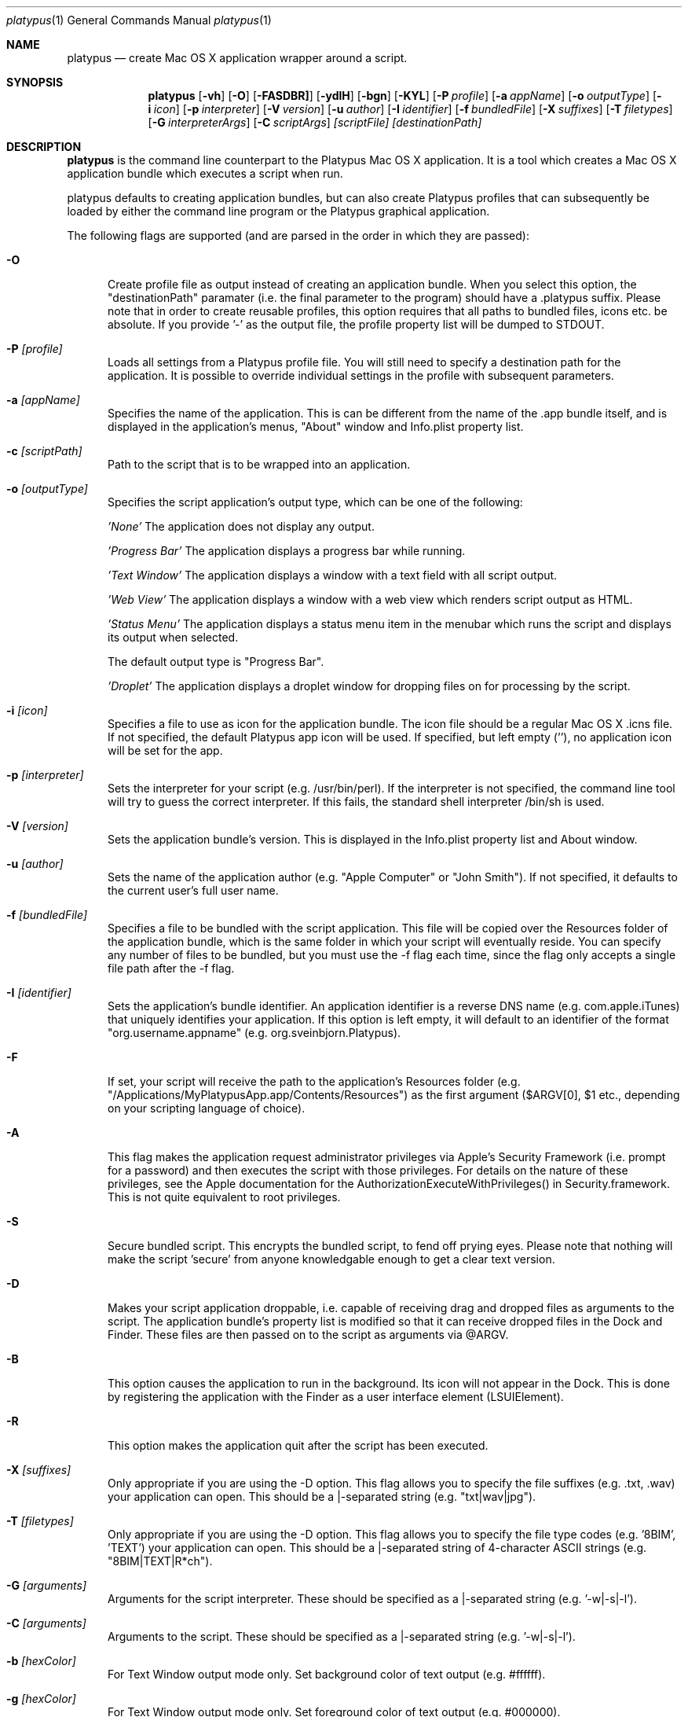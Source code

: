 .Dd 10/12/11
.Dt platypus 1
.Os Darwin
.Sh NAME
.Nm platypus
.Nd create Mac OS X application wrapper around a script.
.Sh SYNOPSIS
.Nm
.Op Fl vh
.Op Fl O
.Op Fl FASDBR]
.Op Fl ydlH
.Op Fl bgn
.Op Fl KYL
.Op Fl P Ar profile
.Op Fl a Ar appName
.Op Fl o Ar outputType
.Op Fl i Ar icon
.Op Fl p Ar interpreter
.Op Fl V Ar version
.Op Fl u Ar author
.Op Fl I Ar identifier
.Op Fl f Ar bundledFile
.Op Fl X Ar suffixes
.Op Fl T Ar filetypes
.Op Fl G Ar interpreterArgs
.Op Fl C Ar scriptArgs
.Ar [scriptFile] [destinationPath]
.Sh DESCRIPTION
.Nm
is the command line counterpart to the Platypus Mac OS X application.  It is a tool 
which creates a Mac OS X application bundle which executes a script when run.
.Pp
platypus defaults to creating application bundles, but can also create Platypus profiles that 
can subsequently be loaded by either the command line program or the Platypus graphical application.
.Pp
The following flags are supported (and are parsed in the order in which they are passed):
.Pp
.Bl -tag -width -Fl
.It Fl O 
Create profile file as output instead of creating an application bundle.  When you 
select this option, the "destinationPath" paramater (i.e. the final parameter to the program) should 
have a .platypus suffix.  Please note that in order to create reusable profiles, this option 
requires that all paths to bundled files, icons etc. be absolute.  If you provide '-' as the output
file, the profile property list will be dumped to STDOUT.
.It Fl P Ar [profile]
Loads all settings from a Platypus profile file.  You will still need to specify a destination path 
for the application.  It is possible to override individual settings in the profile with subsequent
parameters.
.It Fl a Ar [appName]
Specifies the name of the application.  This is can be different from the name of the .app
bundle itself, and is displayed in the application's menus, "About" window and Info.plist property list.
.It Fl c Ar [scriptPath]
Path to the script that is to be wrapped into an application.
.It Fl o Ar [outputType]
Specifies the script application's output type, which can be one of the following:
.Pp
.Ar 'None'
The application does not display any output.
.Pp
.Ar 'Progress Bar'
The application displays a progress bar while running.
.Pp
.Ar 'Text Window'
The application displays a window with a text field with all script output.
.Pp
.Ar 'Web View'
The application displays a window with a web view which renders script output as HTML.
.Pp
.Ar 'Status Menu'
The application displays a status menu item in the menubar which runs the script and displays its output when 
selected.
.Pp
The default output type is "Progress Bar".
.Pp
.Ar 'Droplet'
The application displays a droplet window for dropping files on for processing by the script.
.Pp
.It Fl i Ar [icon]
Specifies a file to use as icon for the application bundle. The icon file should be a regular Mac OS X .icns file.
If not specified, the default Platypus app icon will be used. If specified, but left empty (''), no application
icon will be set for the app. 
.Pp
.It Fl p Ar [interpreter]
Sets the interpreter for your script (e.g. /usr/bin/perl).  If the interpreter is not specified, the command line tool
will try to guess the correct interpreter.  If this fails, the standard shell interpreter /bin/sh is used.
.Pp
.It Fl V Ar [version]
Sets the application bundle's version.  This is displayed in the Info.plist
property list and About window.
.Pp
.It Fl u Ar [author]
Sets the name of the application author (e.g. "Apple Computer" or "John Smith").  If not specified, 
it defaults to the current user's full user name.
.Pp
.It Fl f Ar [bundledFile]
Specifies a file to be bundled with the script application.  This file will be copied over the Resources
folder of the application bundle, which is the same folder in which your script will eventually reside.  
You can specify any number of files to be bundled, but you must use the -f flag each time, since
the flag only accepts a single file path after the -f flag.
.Pp
.It Fl I Ar [identifier]
Sets the application's bundle identifier.  An application identifier is a reverse DNS name
(e.g. com.apple.iTunes) that uniquely identifies your application.  If this option is left empty, 
it will default to an identifier of the format "org.username.appname" (e.g. org.sveinbjorn.Platypus).
.It Fl F
If set, your script will receive the path to the application's Resources folder 
(e.g. "/Applications/MyPlatypusApp.app/Contents/Resources") as the first argument ($ARGV[0], $1 etc., 
depending on your scripting language of choice).
.It Fl A
This flag makes the application request administrator privileges via Apple's Security Framework (i.e.
prompt for a password) and then executes the script with those privileges. For details on the nature
of these privileges, see the Apple documentation for the AuthorizationExecuteWithPrivileges() in 
Security.framework.  This is not quite equivalent to root privileges.
.Pp
.It Fl S
Secure bundled script.  This encrypts the bundled script, to fend off prying eyes. Please note that
nothing will make the script 'secure' from anyone knowledgable enough to get a clear text version.
.Pp
.It Fl D
Makes your script application droppable, i.e. capable of receiving drag and dropped files as arguments
to the script. The application bundle's property list is modified so that it can receive dropped files 
in the Dock and Finder. These files are then passed on to the script as arguments via @ARGV. 
.Pp
.It Fl B
This option causes the application to run in the background.  Its icon will not appear in 
the Dock.  This is done by registering the application with the Finder as a user interface element (LSUIElement).
.Pp
.It Fl R
This option makes the application quit after the script has been executed.  
.Pp
.It Fl X Ar [suffixes]
Only appropriate if you are using the -D option. This flag allows you to specify the file suffixes
(e.g. .txt, .wav) your application can open.  This should be a |-separated string (e.g. "txt|wav|jpg").
.It Fl T Ar [filetypes]
Only appropriate if you are using the -D option.  This flag allows you to specify the file type 
codes (e.g. '8BIM', 'TEXT') your application can open.  This should be a |-separated string of 
4-character ASCII strings (e.g. "8BIM|TEXT|R*ch").
.It Fl G Ar [arguments]
Arguments for the script interpreter.  These should be specified as a |-separated string (e.g. '-w|-s|-l').
.Pp
.It Fl C Ar [arguments]
Arguments to the script.  These should be specified as a |-separated string (e.g. '-w|-s|-l').
.Pp
.It Fl b Ar [hexColor]
For Text Window output mode only. Set background color of text output (e.g. #ffffff).
.Pp
.It Fl g Ar [hexColor]
For Text Window output mode only. Set foreground color of text output (e.g. #000000).
.Pp
.It Fl n Ar [fontName]
For Text Window output mode only. Set font and fontsize for text output field (e.g. 'Monaco 10').
.Pp
.It Fl E Ar [encodingNumber]
For Text Window output mode only. Set text encoding for script output.  Must be one of the numbers 
defined in the NSString class reference (e.g. 4=UTF-8, 1=ASCII, etc.).  Default is UTF8.
.Pp
.It Fl K Ar [kind]
For Status Menu output mode only.  Set display kind for Status Menu output mode.  This can be 
"Text", "Icon and text" or "Icon".
.Pp
.It Fl Y Ar [title]
For Status Menu output mode only.  Set the display title for the status item in Status Menu output mode.
.Pp
.It Fl L Ar [imagePath]
For Status Menu output mode only.  Set the icon image for the status item in Status Menu output mode.  
This must be a 16x16 pixel image in one of the image formats supported by the Cocoa APIs.
.Pp
.It Fl d
Development mode.  A symlink to the original script is created inside the application bundle instead 
of a copy.  Symlinks are also created for any bundled files.  This option is 
incompatible with the -S option.
.Pp
.It Fl l
Don't optimize application.  Platypus defaults to compiling the bundled xib file to reduce application size, 
which makes it uneditable.  Optimization only takes place if you have Apple's Developer Tools installed, 
since it uses the program /Developer/usr/bin/ibtool.
.Pp
.It Fl y
Force mode.  With this flag set, the program will happily overwrite any previous files and folders 
in destination path.  Use with caution.
.Pp
.It Fl H Ar [xibPath]
Specify an alternate xib to copy to application bundle.  This allows you to integrate a customised 
Platypus application xib into your build process.
.Pp
.It Fl v
Print the version of this program
.Pp
.It Fl h
Print help and usage string
.Pp
.El
Exits 0 on success, and >0 if an error occurs.
.Pp
.Sh EXAMPLES
.Pp
platypus -P myProfile.platypus ~/Desktop/MyApplication.app
.Pp
platypus -o 'Text Window' script.pl PerlScript.app
.Pp
platypus -a 'My App' -p /usr/bin/python myPythonScript
.Pp
platypus -D -a MyDroplet -o 'Droplet' ~/droplet.sh
.Pp
.Sh FILES
.Bl -tag -width "/usr/local/share/platypus/PlatypusDefault.icns" -compact
.It Pa /usr/local/bin/platypus
program binary
.It Pa /usr/local/share/platypus/ScriptExec
executable binary
.It Pa /usr/local/share/platypus/MainMenu.nib
Nib file for app
.It Pa /usr/local/share/platypus/PlatypusDefault.icns
Default icon
.El
.Sh AUTHORS 
This manual page was written by Sveinbjorn Thordarson <sveinbjornt@gmail.com> 
To support Platypus development, please visit http://sveinbjorn.org/donations.
